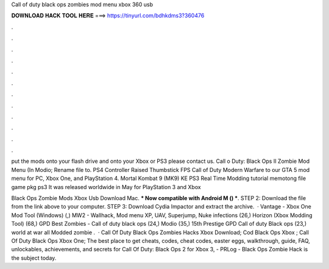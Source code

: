 Call of duty black ops zombies mod menu xbox 360 usb



𝐃𝐎𝐖𝐍𝐋𝐎𝐀𝐃 𝐇𝐀𝐂𝐊 𝐓𝐎𝐎𝐋 𝐇𝐄𝐑𝐄 ===> https://tinyurl.com/bdhkdms3?360476



.



.



.



.



.



.



.



.



.



.



.



.

put the mods onto your flash drive and onto your Xbox or PS3 please contact us. Call o Duty: Black Ops II Zombie Mod Menu (In Modio; Rename file to. PS4 Controller Raised Thumbstick FPS Call of Duty Modern Warfare to our GTA 5 mod menu for PC, Xbox One, and PlayStation 4. Mortal Kombat 9 (MK9) KE PS3 Real Time Modding tutorial memotong file game pkg ps3 It was released worldwide in May for PlayStation 3 and Xbox 

Black Ops Zombie Mods Xbox Usb Download Mac. *** Now compatible with Android M () ***. STEP 2: Download the  file from the link above to your computer. STEP 3: Download Cydia Impactor and extract the archive.  · Vantage - Xbox One Mod Tool (Windows) (,) MW2 - Wallhack, Mod menu XP, UAV, Superjump, Nuke infections (26,) Horizon (Xbox Modding Tool) (68,) GPD Best Zombies - Call of duty black ops (24,) Modio (35,) 15th Prestige GPD Call of duty Black ops (23,) world at war all Modded zombie .  · Call Of Duty Black Ops Zombies Hacks Xbox Download; Cod Black Ops Xbox ; Call Of Duty Black Ops Xbox One; The best place to get cheats, codes, cheat codes, easter eggs, walkthrough, guide, FAQ, unlockables, achievements, and secrets for Call Of Duty: Black Ops 2 for Xbox 3, - PRLog - Black Ops Zombie Hack is the subject today.
